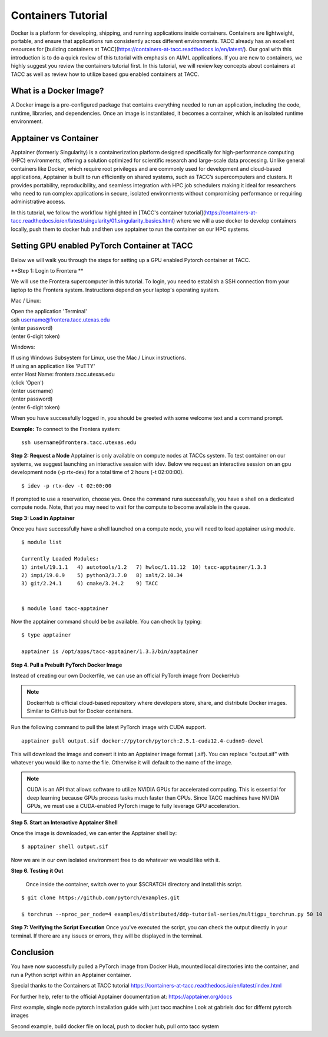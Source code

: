 Containers Tutorial
===================

Docker is a platform for developing, shipping, and running applications inside containers. Containers are lightweight, portable, and ensure that applications run consistently across different environments. TACC already has an excellent resources for [building containers at TACC](https://containers-at-tacc.readthedocs.io/en/latest/). Our goal with this introduction is to do a quick review of this tutorial with emphasis on AI/ML applications.  If you are new to containers, we highly suggest you review the containers tutorial first.  In this tutorial, we will review key concepts about containers at TACC as well as review how to utilize based gpu enabled containers at TACC.

What is a Docker Image?
-----------------------
A Docker image is a pre-configured package that contains everything needed to run an application, including the code, runtime, libraries, and dependencies. Once an image is instantiated, it becomes a container, which is an isolated runtime environment.

Apptainer vs Container
----------------------
Apptainer (formerly Singularity) is a containerization platform designed specifically for high-performance computing (HPC) environments, offering a solution optimized for scientific research and large-scale data processing. Unlike general containers like Docker, which require root privileges and are commonly used for development and cloud-based applications, Apptainer is built to run efficiently on shared systems, such as TACC’s supercomputers and clusters. It provides portability, reproducibility, and seamless integration with HPC job schedulers making it ideal for researchers who need to run complex applications in secure, isolated environments without compromising performance or requiring administrative access.  

In this tutorial, we follow the workflow highlighted in [TACC's container tutorial](https://containers-at-tacc.readthedocs.io/en/latest/singularity/01.singularity_basics.html) where we will a use docker to develop containers locally, push them to docker hub and then use apptainer to run the container on our HPC systems.

Setting GPU enabled PyTorch Container at TACC
---------------------------------------------
Below we will walk you through the steps for setting up a GPU enabled Pytorch container at TACC.  

**Step 1: Login to Frontera **  

We will use the Frontera supercomputer in this tutorial.  To login, you need to establish a SSH connection from your laptop to the Frontera system.  Instructions depend on your laptop's operating system.

Mac / Linux:

|   Open the application 'Terminal'
|   ssh username@frontera.tacc.utexas.edu
|   (enter password)
|   (enter 6-digit token)


Windows:

|   If using Windows Subsystem for Linux, use the Mac / Linux instructions.
|   If using an application like 'PuTTY'
|   enter Host Name: frontera.tacc.utexas.edu
|   (click 'Open')
|   (enter username)
|   (enter password)
|   (enter 6-digit token)

When you have successfully logged in, you should be greeted with some welcome text and a command prompt.

**Example:**
To connect to the Frontera system:

::

    ssh username@frontera.tacc.utexas.edu

**Step 2: Request a Node**
Apptainer is only available on compute nodes at TACCs system.  To test container on our systems, we suggest launching an interactive session with idev. Below we request an interactive session on an gpu development node (-p rtx-dev) for a total time of 2 hours (-t 02:00:00). 

::

    $ idev -p rtx-dev -t 02:00:00

If prompted to use a reservation, choose yes. Once the command runs successfully, you have a shell on a dedicated compute node. Note, that you may need to wait for the compute to become available in the queue. 

**Step 3:  Load in Apptainer**

Once you have successfully have a shell launched on a compute node, you will need to load apptainer using module.  
::

    $ module list

    Currently Loaded Modules:
    1) intel/19.1.1   4) autotools/1.2   7) hwloc/1.11.12  10) tacc-apptainer/1.3.3
    2) impi/19.0.9    5) python3/3.7.0   8) xalt/2.10.34
    3) git/2.24.1     6) cmake/3.24.2    9) TACC

    
    $ module load tacc-apptainer

Now the apptainer command should be be available.  You can check by typing:
::

    $ type apptainer

    apptainer is /opt/apps/tacc-apptainer/1.3.3/bin/apptainer


**Step 4. Pull a Prebuilt PyTorch Docker Image**

Instead of creating our own Dockerfile, we can use an official PyTorch image from DockerHub

.. note::

    DockerHub is official cloud-based repository where developers store, share, and distribute Docker images. Similar to GitHub but for Docker containers.

Run the following command to pull the latest PyTorch image with CUDA support.

::
    
    apptainer pull output.sif docker://pytorch/pytorch:2.5.1-cuda12.4-cudnn9-devel

This will download the image and convert it into an Apptainer image format (.sif).
You can replace "output.sif" with whatever you would like to name the file. Otherwise it will default to the name of the image.

.. note:: 
    
    CUDA is an API that allows software to utilize NVIDIA GPUs for accelerated computing. This is essential for deep learning because GPUs process tasks much faster than CPUs.
    Since TACC machines have NVIDIA GPUs, we must use a CUDA-enabled PyTorch image to fully leverage GPU acceleration.



**Step 5. Start an Interactive Apptainer Shell**

Once the image is downloaded, we can enter the Apptainer shell by:

:: 

    $ apptainer shell output.sif

Now we are in our own isolated environment free to do whatever we would like with it.

**Step 6. Testing it Out**

    Once inside the container, switch over to your $SCRATCH directory and install this script. 

::

    $ git clone https://github.com/pytorch/examples.git

    $ torchrun --nproc_per_node=4 examples/distributed/ddp-tutorial-series/multigpu_torchrun.py 50 10


**Step 7: Verifying the Script Execution**
Once you've executed the script, you can check the output directly in your terminal. If there are any issues or errors, they will be displayed in the terminal.

Conclusion
----------
You have now successfully pulled a PyTorch image from Docker Hub, mounted local directories into the container, and run a Python script within an Apptainer container.

Special thanks to the Containers at TACC tutorial `<https://containers-at-tacc.readthedocs.io/en/latest/index.html>`_

For further help, refer to the official Apptainer documentation at: 
`<https://apptainer.org/docs>`_




First example, single node pytorch installation guide with just tacc machine
Look at gabriels doc for differnt pytorch images


Second example, build docker file on local, push to docker hub, pull onto tacc system



